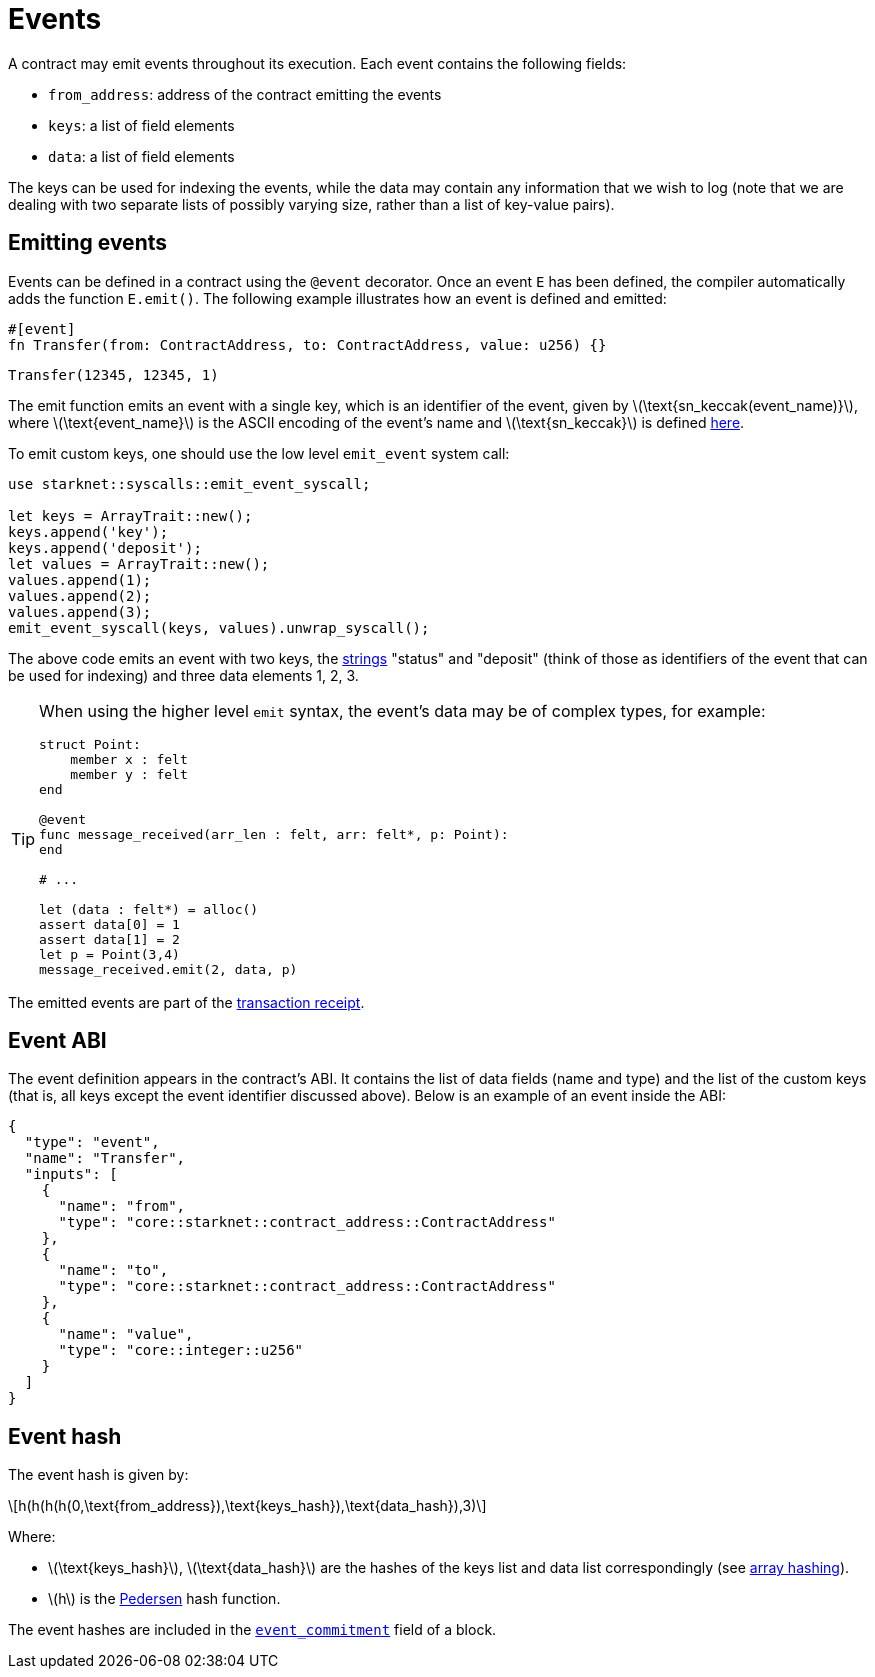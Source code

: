 [id="events"]
= Events
:stem: latexmath

A contract may emit events throughout its execution. Each event contains the following fields:

* `from_address`: address of the contract emitting the events
* `keys`: a list of field elements
* `data`: a list of field elements

The keys can be used for indexing the events, while the data may contain any information that we wish to log (note that we are dealing with two separate lists of possibly varying size, rather than a list of key-value pairs).

[id="emitting_events"]
== Emitting events

Events can be defined in a contract using the `@event` decorator. Once an event `E` has been defined, the compiler automatically adds the function `E.emit()`. The following example illustrates how an event is defined and emitted:

[source,js]
----
#[event]
fn Transfer(from: ContractAddress, to: ContractAddress, value: u256) {}
----

[source,js]
----
Transfer(12345, 12345, 1)
----


The emit function emits an event with a single key, which is an identifier of the event, given by stem:[$\text{sn_keccak(event_name)}$], where stem:[$\text{event_name}$] is the ASCII encoding of the event's name and stem:[$\text{sn_keccak}$] is defined xref:../Cryptography/hash-functions.adoc#starknet_keccak[here].

To emit custom keys, one should use the low level `emit_event` system call:

[source,js]
----
use starknet::syscalls::emit_event_syscall;

let keys = ArrayTrait::new();
keys.append('key');
keys.append('deposit');
let values = ArrayTrait::new();
values.append(1);
values.append(2);
values.append(3);
emit_event_syscall(keys, values).unwrap_syscall();
----


The above code emits an event with two keys, the https://www.cairo-lang.org/docs/how_cairo_works/consts.html#short-string-literals[strings] "status" and "deposit" (think of those as identifiers of the event that can be used for indexing) and three data elements 1, 2, 3.


[TIP]
====
When using the higher level `emit` syntax, the event's data may be of complex types, for example:

[source,js]
----
struct Point:
    member x : felt
    member y : felt
end

@event
func message_received(arr_len : felt, arr: felt*, p: Point):
end

# ...

let (data : felt*) = alloc()
assert data[0] = 1
assert data[1] = 2
let p = Point(3,4)
message_received.emit(2, data, p)
----

====

The emitted events are part of the xref:Network_Architecture/transaction-life-cycle.adoc#transaction-receipt[transaction receipt].

[id="event_abi"]
== Event ABI

The event definition appears in the contract's ABI. It contains the list of data fields (name and type) and the list of the custom keys (that is, all keys except the event identifier discussed above). Below is an example of an event inside the ABI:

[source,json]
----
{
  "type": "event",
  "name": "Transfer",
  "inputs": [
    {
      "name": "from",
      "type": "core::starknet::contract_address::ContractAddress"
    },
    {
      "name": "to",
      "type": "core::starknet::contract_address::ContractAddress"
    },
    {
      "name": "value",
      "type": "core::integer::u256"
    }
  ]
}
----



[id="event_hash"]
== Event hash

The event hash is given by:

[stem]
++++
h(h(h(h(0,\text{from_address}),\text{keys_hash}),\text{data_hash}),3)
++++

Where:

* stem:[$\text{keys_hash}$], stem:[$\text{data_hash}$] are the hashes of the keys list and data list correspondingly (see xref:../Cryptography/hash-functions.adoc#array_hashing[array hashing]).
* stem:[$h$] is the xref:../Cryptography/hash-functions.adoc#pedersen_hash[Pedersen] hash function.

The event hashes are included in the xref:Network_Architecture/header.adoc[`event_commitment`] field of a block.
